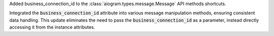 Added business_connection_id to the :class:`aiogram.types.message.Message` API methods shortcuts.

Integrated the :code:`business_connection_id` attribute into various message manipulation methods,
ensuring consistent data handling. This update eliminates the need to pass the
:code:`business_connection_id` as a parameter,
instead directly accessing it from the instance attributes.
